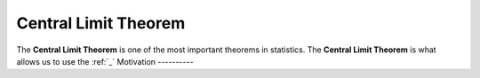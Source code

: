 .. _clt:

Central Limit Theorem
=====================

The **Central Limit Theorem** is one of the most important theorems in statistics. The **Central Limit Theorem** is what allows us to use the :ref:`_`
Motivation
----------
